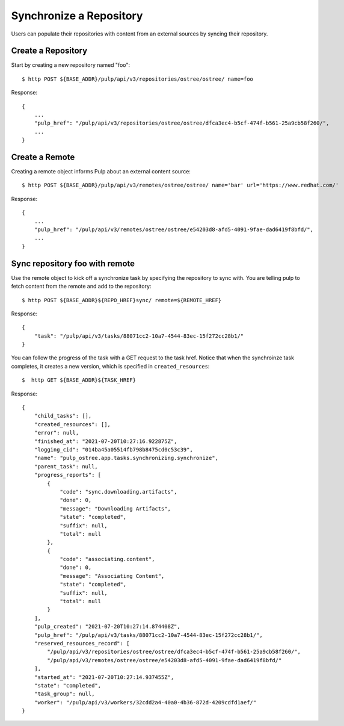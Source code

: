 Synchronize a Repository
========================

Users can populate their repositories with content from an external sources by syncing
their repository.

Create a Repository
-------------------

Start by creating a new repository named "foo"::

    $ http POST ${BASE_ADDR}/pulp/api/v3/repositories/ostree/ostree/ name=foo

Response::

    {
        ...
        "pulp_href": "/pulp/api/v3/repositories/ostree/ostree/dfca3ec4-b5cf-474f-b561-25a9cb58f260/",
        ...
    }


Create a Remote
---------------

Creating a remote object informs Pulp about an external content source::

    $ http POST ${BASE_ADDR}/pulp/api/v3/remotes/ostree/ostree/ name='bar' url='https://www.redhat.com/'

Response::

    {
        ...
        "pulp_href": "/pulp/api/v3/remotes/ostree/ostree/e54203d8-afd5-4091-9fae-dad6419f8bfd/",
        ...
    }


Sync repository foo with remote
-------------------------------

Use the remote object to kick off a synchronize task by specifying the repository to
sync with. You are telling pulp to fetch content from the remote and add to the repository::

    $ http POST ${BASE_ADDR}${REPO_HREF}sync/ remote=${REMOTE_HREF}

Response::

    {
        "task": "/pulp/api/v3/tasks/88071cc2-10a7-4544-83ec-15f272cc28b1/"
    }

You can follow the progress of the task with a GET request to the task href. Notice that when the
synchroinze task completes, it creates a new version, which is specified in ``created_resources``::

    $  http GET ${BASE_ADDR}${TASK_HREF}

Response::

    {
        "child_tasks": [],
        "created_resources": [],
        "error": null,
        "finished_at": "2021-07-20T10:27:16.922875Z",
        "logging_cid": "014ba45a05514fb798b8475cd0c53c39",
        "name": "pulp_ostree.app.tasks.synchronizing.synchronize",
        "parent_task": null,
        "progress_reports": [
            {
                "code": "sync.downloading.artifacts",
                "done": 0,
                "message": "Downloading Artifacts",
                "state": "completed",
                "suffix": null,
                "total": null
            },
            {
                "code": "associating.content",
                "done": 0,
                "message": "Associating Content",
                "state": "completed",
                "suffix": null,
                "total": null
            }
        ],
        "pulp_created": "2021-07-20T10:27:14.874408Z",
        "pulp_href": "/pulp/api/v3/tasks/88071cc2-10a7-4544-83ec-15f272cc28b1/",
        "reserved_resources_record": [
            "/pulp/api/v3/repositories/ostree/ostree/dfca3ec4-b5cf-474f-b561-25a9cb58f260/",
            "/pulp/api/v3/remotes/ostree/ostree/e54203d8-afd5-4091-9fae-dad6419f8bfd/"
        ],
        "started_at": "2021-07-20T10:27:14.937455Z",
        "state": "completed",
        "task_group": null,
        "worker": "/pulp/api/v3/workers/32cdd2a4-40a0-4b36-872d-4209cdfd1aef/"
    }
